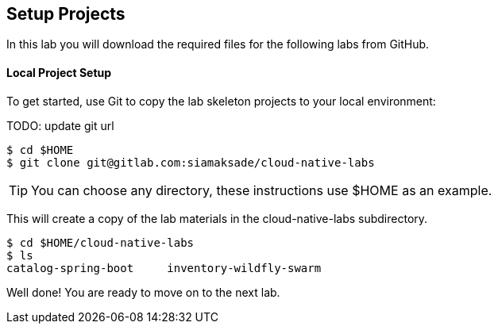 ## Setup Projects

In this lab you will download the required files for the following labs from GitHub.

#### Local Project Setup

To get started, use Git to copy the lab skeleton projects to your local environment:

TODO: update git url

[source,bash]
----
$ cd $HOME
$ git clone git@gitlab.com:siamaksade/cloud-native-labs
----

TIP: You can choose any directory, these instructions use $HOME as an example.

This will create a copy of the lab materials in the cloud-native-labs subdirectory.

[source,bash]
----
$ cd $HOME/cloud-native-labs
$ ls
catalog-spring-boot	inventory-wildfly-swarm
----

Well done! You are ready to move on to the next lab.
